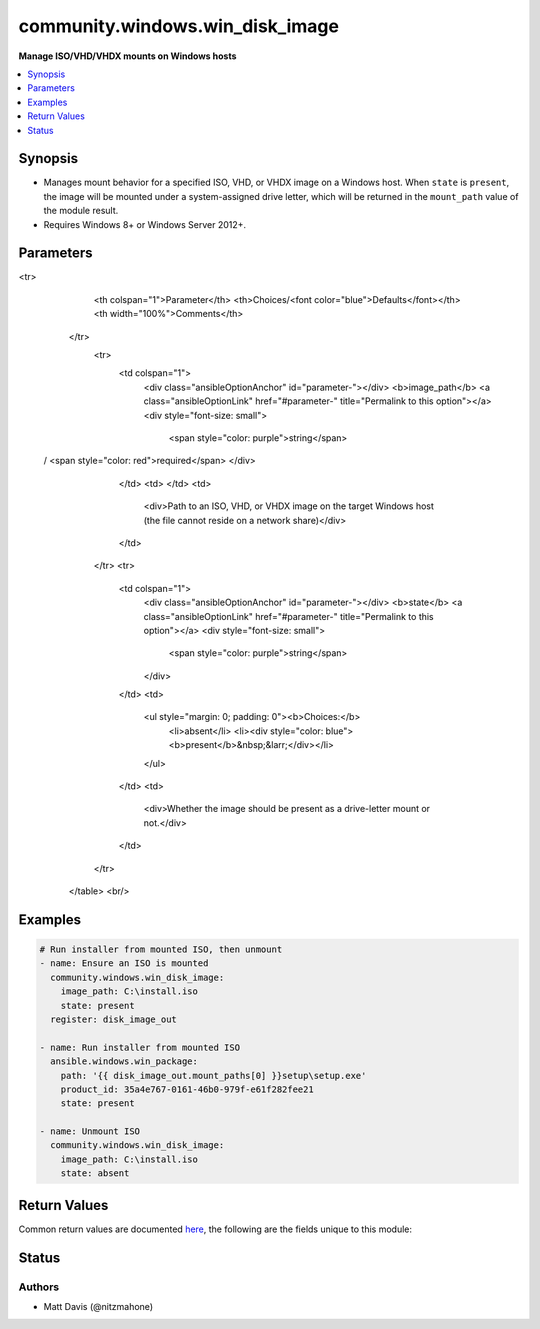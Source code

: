 .. _community.windows.win_disk_image_module:


********************************
community.windows.win_disk_image
********************************

**Manage ISO/VHD/VHDX mounts on Windows hosts**



.. contents::
   :local:
   :depth: 1


Synopsis
--------
- Manages mount behavior for a specified ISO, VHD, or VHDX image on a Windows host. When ``state`` is ``present``, the image will be mounted under a system-assigned drive letter, which will be returned in the ``mount_path`` value of the module result.
- Requires Windows 8+ or Windows Server 2012+.




Parameters
----------

.. raw:: html

    <table  border=0 cellpadding=0 class="documentation-table">
<tr>
            <th colspan="1">Parameter</th>
            <th>Choices/<font color="blue">Defaults</font></th>
            <th width="100%">Comments</th>
        </tr>
            <tr>
                <td colspan="1">
                    <div class="ansibleOptionAnchor" id="parameter-"></div>
                    <b>image_path</b>
                    <a class="ansibleOptionLink" href="#parameter-" title="Permalink to this option"></a>
                    <div style="font-size: small">
                        <span style="color: purple">string</span>
 / <span style="color: red">required</span>                    </div>
                </td>
                <td>
                </td>
                <td>
                        <div>Path to an ISO, VHD, or VHDX image on the target Windows host (the file cannot reside on a network share)</div>
                </td>
            </tr>
            <tr>
                <td colspan="1">
                    <div class="ansibleOptionAnchor" id="parameter-"></div>
                    <b>state</b>
                    <a class="ansibleOptionLink" href="#parameter-" title="Permalink to this option"></a>
                    <div style="font-size: small">
                        <span style="color: purple">string</span>
                    </div>
                </td>
                <td>
                        <ul style="margin: 0; padding: 0"><b>Choices:</b>
                                    <li>absent</li>
                                    <li><div style="color: blue"><b>present</b>&nbsp;&larr;</div></li>
                        </ul>
                </td>
                <td>
                        <div>Whether the image should be present as a drive-letter mount or not.</div>
                </td>
            </tr>
    </table>
    <br/>




Examples
--------

.. code-block:: yaml+jinja

    # Run installer from mounted ISO, then unmount
    - name: Ensure an ISO is mounted
      community.windows.win_disk_image:
        image_path: C:\install.iso
        state: present
      register: disk_image_out

    - name: Run installer from mounted ISO
      ansible.windows.win_package:
        path: '{{ disk_image_out.mount_paths[0] }}setup\setup.exe'
        product_id: 35a4e767-0161-46b0-979f-e61f282fee21
        state: present

    - name: Unmount ISO
      community.windows.win_disk_image:
        image_path: C:\install.iso
        state: absent



Return Values
-------------
Common return values are documented `here <https://docs.ansible.com/ansible/latest/reference_appendices/common_return_values.html#common-return-values>`_, the following are the fields unique to this module:

.. raw:: html

    <table border=0 cellpadding=0 class="documentation-table">
        <tr>
            <th colspan="1">Key</th>
            <th>Returned</th>
            <th width="100%">Description</th>
        </tr>
            <tr>
                <td colspan="1">
                    <div class="ansibleOptionAnchor" id="return-"></div>
                    <b>mount_paths</b>
                    <a class="ansibleOptionLink" href="#return-" title="Permalink to this return value"></a>
                    <div style="font-size: small">
                      <span style="color: purple">list</span>
                    </div>
                </td>
                <td>when <code>state</code> is <code>present</code></td>
                <td>
                            <div>A list of filesystem paths mounted from the target image.</div>
                    <br/>
                        <div style="font-size: smaller"><b>Sample:</b></div>
                        <div style="font-size: smaller; color: blue; word-wrap: break-word; word-break: break-all;">[&#x27;E:\\&#x27;, &#x27;F:\\&#x27;]</div>
                </td>
            </tr>
    </table>
    <br/><br/>


Status
------


Authors
~~~~~~~

- Matt Davis (@nitzmahone)
